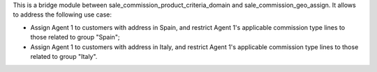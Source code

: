 This is a bridge module between sale_commission_product_criteria_domain and sale_commission_geo_assign. It allows to address the following use case:

- Assign Agent 1 to customers with address in Spain, and restrict Agent 1's applicable commission type lines to those related to group "Spain";

- Assign Agent 1 to customers with address in Italy, and restrict Agent 1's applicable commission type lines to those related to group "Italy".
